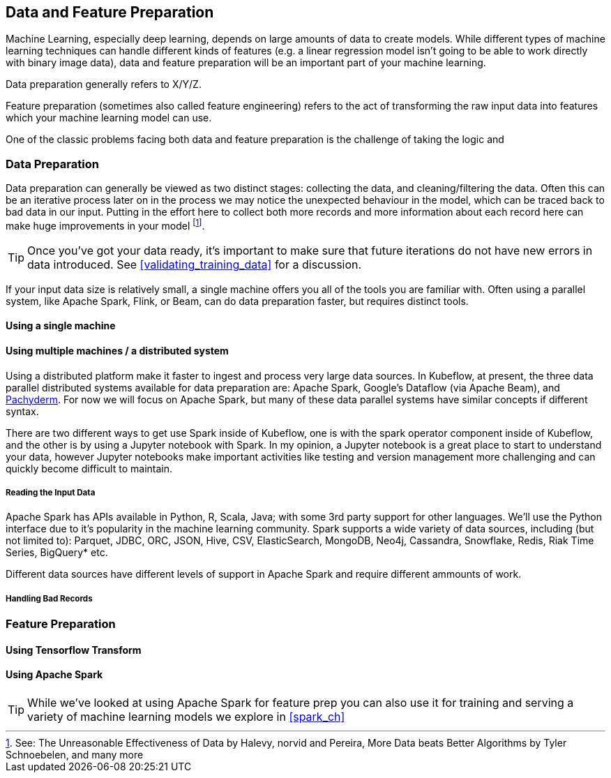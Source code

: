[[data_and_feature_prep]]
==  Data and Feature Preparation

Machine Learning, especially deep learning, depends on large amounts of data to create models.
While different types of machine learning techniques can handle different kinds of features (e.g. a linear regression model isn't going to be able to work directly with binary image data), data and feature preparation will be an important part of your machine learning.


Data preparation generally refers to X/Y/Z.


Feature preparation (sometimes also called feature engineering) refers to the act of transforming the raw input data into features which your machine learning model can use.


One of the classic problems facing both data and feature preparation is the challenge of taking the logic and 


=== Data Preparation

Data preparation can generally be viewed as two distinct stages: collecting the data, and cleaning/filtering the data.
Often this can be an iterative process later on in the process we may notice the unexpected behaviour in the model, which can be traced back to bad data in our input.
Putting in the effort here to collect both more records and more information about each record here can make huge improvements in your model footnote:[See: The Unreasonable Effectiveness of Data by Halevy, norvid and Pereira, More Data beats Better Algorithms by Tyler Schnoebelen, and many more].

[TIP]
====
Once you've got your data ready, it's important to make sure that future iterations do not have new errors in data introduced. See <<validating_training_data>> for a discussion.
====

If your input data size is relatively small, a single machine offers you all of the tools you are familiar with.
Often using a parallel system, like Apache Spark, Flink, or Beam, can do data preparation faster, but requires distinct tools.

==== Using a single machine

// Which dataset is the smallest? Let's do the example with that on a single machine.
// Or put in the GH data but from one day


==== Using multiple machines / a distributed system


Using a distributed platform make it faster to ingest and process very large data sources.
In Kubeflow, at present, the three data parallel distributed systems available for data preparation are: Apache Spark, Google's Dataflow (via Apache Beam), and link:$http://docs.pachyderm.io/en/latest/fundamentals/distributed_computing.html$[Pachyderm].
For now we will focus on Apache Spark, but many of these data parallel systems have similar concepts if different syntax.



There are two different ways to get use Spark inside of Kubeflow,
one is with the spark operator component inside of Kubeflow,
and the other is by using a Jupyter notebook with Spark.
In my opinion, a Jupyter notebook is a great place to start to understand your data,
however Jupyter notebooks make important activities like testing and version management more
challenging and can quickly become difficult to maintain.

// TODO: holden -- add an example of using a Jupyter notebook with Spark in Kubeflow


===== Reading the Input Data

Apache Spark has APIs available in Python, R, Scala, Java; with some 3rd party support for other languages.
We'll use the Python interface due to it's popularity in the machine learning community.
Spark supports a wide variety of data sources, including (but not limited to):
Parquet, JDBC, ORC, JSON, Hive, CSV, ElasticSearch, MongoDB, Neo4j, Cassandra, Snowflake, Redis, Riak Time Series, BigQuery* etc.



Different data sources have different levels of support in Apache Spark and require different ammounts of work.




===== Handling Bad Records




=== Feature Preparation

==== Using Tensorflow Transform

==== Using Apache Spark


[TIP]
====
While we've looked at using Apache Spark for feature prep you can also use it for training and serving a variety of machine learning models we explore in <<spark_ch>>
====



